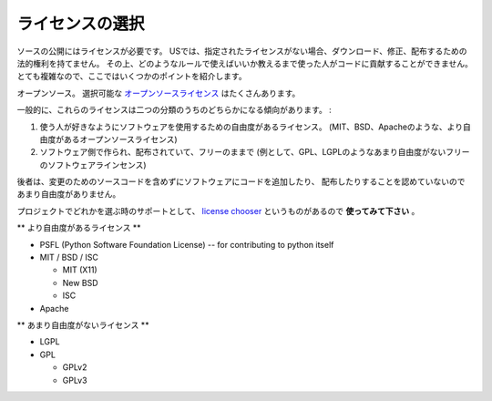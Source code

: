.. Choosing a License
   ==================

ライセンスの選択
=====================

.. Your source publication *needs* a license. In the US, if no license is
   specified, users have no legal right to download, modify, or
   distribute. Furthermore, people can't contribute to your code unless
   you tell them what rules to play by. It's complicated, so here are
   some pointers:

ソースの公開にはライセンスが必要です。
USでは、指定されたライセンスがない場合、ダウンロード、修正、配布するための法的権利を持てません。
その上、どのようなルールで使えばいいか教えるまで使った人がコードに貢献することができません。
とても複雑なので、ここではいくつかのポイントを紹介します。

.. Open source. There are plenty of `open source licenses
   <http://opensource.org/licenses/alphabetical>`_ available to choose
   from.

オープンソース。
選択可能な `オープンソースライセンス <http://opensource.org/licenses/alphabetical>`_ はたくさんあります。

.. In general, these licenses tend to fall into one of two categories:

一般的に、これらのライセンスは二つの分類のうちのどちらかになる傾向があります。 :

.. licenses that focus more on the user's freedom to do with the
   software as they please (these are the more-permissive open
   source licenses such as the MIT, BSD, & Apache).

.. licenses that focus more on making sure that the code itself —
   including any changes made to it and distributed along with it —
   always remains free (these are the less-permissive free software
   licenses, for example, the GPL and LGPL).

1. 使う人が好きなようにソフトウェアを使用するための自由度があるライセンス。
   (MIT、BSD、Apacheのような、より自由度があるオープンソースライセンス)

2. ソフトウェア側で作られ、配布されていて、フリーのままで
   (例として、GPL、LGPLのようなあまり自由度がないフリーのソフトウェアラインセンス)

.. The latter are less-permissive in the sense that they don't permit
   someone to add code to the software and distribute it without also
   including the source code for their changes.

後者は、変更のためのソースコードを含めずにソフトウェアにコードを追加したり、
配布したりすることを認めていないのであまり自由度がありません。

.. To help you choose one for your project, there's a `license chooser <http://three.org/openart/license_chooser/>`_,
   **use it**.

プロジェクトでどれかを選ぶ時のサポートとして、
`license chooser <http://three.org/openart/license_chooser/>`_ というものがあるので **使ってみて下さい** 。


.. **More-Permissive**

** より自由度があるライセンス **

- PSFL (Python Software Foundation License) -- for contributing to python itself
- MIT / BSD / ISC

  + MIT (X11)
  + New BSD
  + ISC

- Apache

.. **Less-Permissive:**

** あまり自由度がないライセンス **

- LGPL
- GPL

  + GPLv2
  + GPLv3
